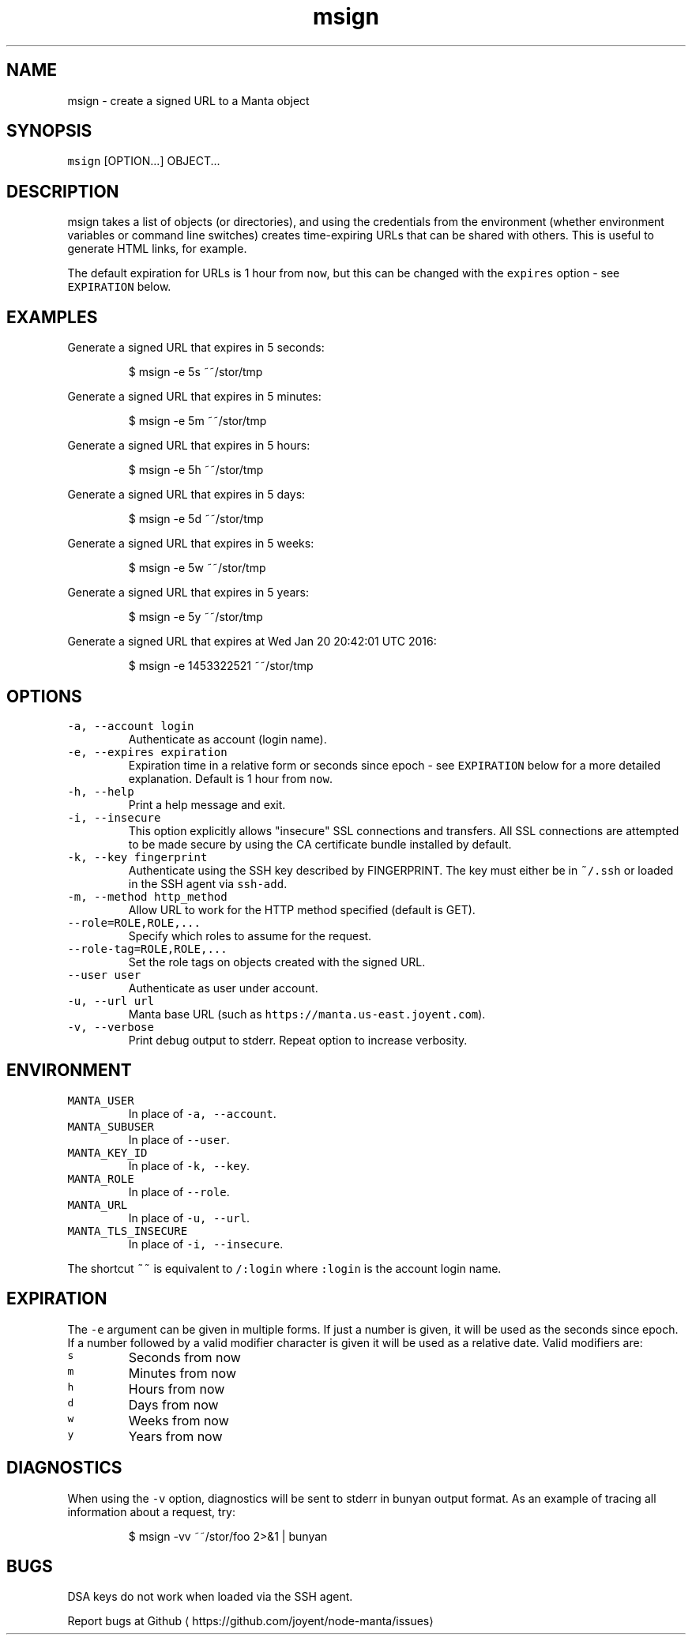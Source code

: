.TH msign 1 "May 2013" Manta "Manta Commands"
.SH NAME
.PP
msign \- create a signed URL to a Manta object
.SH SYNOPSIS
.PP
\fB\fCmsign\fR [OPTION...] OBJECT...
.SH DESCRIPTION
.PP
msign takes a list of objects (or directories), and using the credentials from
the environment (whether environment variables or command line switches) creates
time\-expiring URLs that can be shared with others.  This is useful to generate
HTML links, for example.
.PP
The default expiration for URLs is 1 hour from \fB\fCnow\fR, but this can be changed
with the \fB\fCexpires\fR option \- see \fB\fCEXPIRATION\fR below.
.SH EXAMPLES
.PP
Generate a signed URL that expires in 5 seconds:
.PP
.RS
.nf
$ msign \-e 5s ~~/stor/tmp
.fi
.RE
.PP
Generate a signed URL that expires in 5 minutes:
.PP
.RS
.nf
$ msign \-e 5m ~~/stor/tmp
.fi
.RE
.PP
Generate a signed URL that expires in 5 hours:
.PP
.RS
.nf
$ msign \-e 5h ~~/stor/tmp
.fi
.RE
.PP
Generate a signed URL that expires in 5 days:
.PP
.RS
.nf
$ msign \-e 5d ~~/stor/tmp
.fi
.RE
.PP
Generate a signed URL that expires in 5 weeks:
.PP
.RS
.nf
$ msign \-e 5w ~~/stor/tmp
.fi
.RE
.PP
Generate a signed URL that expires in 5 years:
.PP
.RS
.nf
$ msign \-e 5y ~~/stor/tmp
.fi
.RE
.PP
Generate a signed URL that expires at Wed Jan 20 20:42:01 UTC 2016:
.PP
.RS
.nf
$ msign \-e 1453322521 ~~/stor/tmp
.fi
.RE
.SH OPTIONS
.TP
\fB\fC\-a, \-\-account login\fR
Authenticate as account (login name).
.TP
\fB\fC\-e, \-\-expires expiration\fR
Expiration time in a relative form or seconds since epoch \- see \fB\fCEXPIRATION\fR
below for a more detailed explanation. Default is 1 hour from \fB\fCnow\fR\&.
.TP
\fB\fC\-h, \-\-help\fR
Print a help message and exit.
.TP
\fB\fC\-i, \-\-insecure\fR
This option explicitly allows "insecure" SSL connections and transfers.  All
SSL connections are attempted to be made secure by using the CA certificate
bundle installed by default.
.TP
\fB\fC\-k, \-\-key fingerprint\fR
Authenticate using the SSH key described by FINGERPRINT.  The key must
either be in \fB\fC~/.ssh\fR or loaded in the SSH agent via \fB\fCssh\-add\fR\&.
.TP
\fB\fC\-m, \-\-method http_method\fR
Allow URL to work for the HTTP method specified (default is GET).
.TP
\fB\fC\-\-role=ROLE,ROLE,...\fR
Specify which roles to assume for the request.
.TP
\fB\fC\-\-role\-tag=ROLE,ROLE,...\fR
Set the role tags on objects created with the signed URL.
.TP
\fB\fC\-\-user user\fR
Authenticate as user under account.
.TP
\fB\fC\-u, \-\-url url\fR
Manta base URL (such as \fB\fChttps://manta.us\-east.joyent.com\fR).
.TP
\fB\fC\-v, \-\-verbose\fR
Print debug output to stderr.  Repeat option to increase verbosity.
.SH ENVIRONMENT
.TP
\fB\fCMANTA_USER\fR
In place of \fB\fC\-a, \-\-account\fR\&.
.TP
\fB\fCMANTA_SUBUSER\fR
In place of \fB\fC\-\-user\fR\&.
.TP
\fB\fCMANTA_KEY_ID\fR
In place of \fB\fC\-k, \-\-key\fR\&.
.TP
\fB\fCMANTA_ROLE\fR
In place of \fB\fC\-\-role\fR\&.
.TP
\fB\fCMANTA_URL\fR
In place of \fB\fC\-u, \-\-url\fR\&.
.TP
\fB\fCMANTA_TLS_INSECURE\fR
In place of \fB\fC\-i, \-\-insecure\fR\&.
.PP
The shortcut \fB\fC~~\fR is equivalent to \fB\fC/:login\fR
where \fB\fC:login\fR is the account login name.
.SH EXPIRATION
.PP
The \fB\fC\-e\fR argument can be given in multiple forms.  If just a number is given,
it will be used as the seconds since epoch.  If a number followed by a valid
modifier character is given it will be used as a relative date.  Valid
modifiers are:
.TP
\fB\fCs\fR
Seconds from now
.TP
\fB\fCm\fR
Minutes from now
.TP
\fB\fCh\fR
Hours from now
.TP
\fB\fCd\fR
Days from now
.TP
\fB\fCw\fR
Weeks from now
.TP
\fB\fCy\fR
Years from now
.SH DIAGNOSTICS
.PP
When using the \fB\fC\-v\fR option, diagnostics will be sent to stderr in bunyan
output format.  As an example of tracing all information about a request,
try:
.PP
.RS
.nf
$ msign \-vv ~~/stor/foo 2>&1 | bunyan
.fi
.RE
.SH BUGS
.PP
DSA keys do not work when loaded via the SSH agent.
.PP
Report bugs at Github \[la]https://github.com/joyent/node-manta/issues\[ra]
